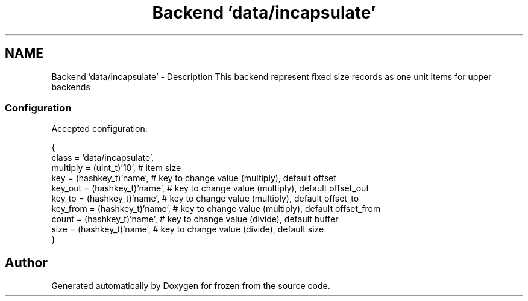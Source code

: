 .TH "Backend 'data/incapsulate'" 3 "Sat Nov 5 2011" "Version 1.0" "frozen" \" -*- nroff -*-
.ad l
.nh
.SH NAME
Backend 'data/incapsulate' \- Description
This backend represent fixed size records as one unit items for upper backends 
.SS "Configuration"
Accepted configuration: 
.PP
.nf
 {
              class                   = 'data/incapsulate',
              multiply                = (uint_t)'10',       # item size
              key                     = (hashkey_t)'name',  # key to change value (multiply), default offset
              key_out                 = (hashkey_t)'name',  # key to change value (multiply), default offset_out
              key_to                  = (hashkey_t)'name',  # key to change value (multiply), default offset_to
              key_from                = (hashkey_t)'name',  # key to change value (multiply), default offset_from
              count                   = (hashkey_t)'name',  # key to change value (divide), default buffer
              size                    = (hashkey_t)'name',  # key to change value (divide), default size
 }

.fi
.PP
 
.SH "Author"
.PP 
Generated automatically by Doxygen for frozen from the source code.
